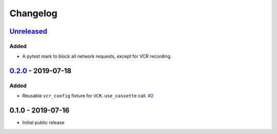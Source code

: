 .. _changelog:

Changelog
=========

`Unreleased`_
-------------

Added
~~~~~

- A pytest mark to block all network requests, except for VCR recording.

`0.2.0`_ - 2019-07-18
---------------------

Added
~~~~~

- Reusable ``vcr_config`` fixture for ``VCR.use_cassette`` call. `#2`_

0.1.0 - 2019-07-16
------------------

- Initial public release

.. _Unreleased: https://github.com/kiwicom/pytest-recording/compare/0.2.0...HEAD
.. _0.2.0: https://github.com/kiwicom/pytest-recording/compare/0.1.0...0.2.0

.. _#2: https://github.com/kiwicom/pytest-recording/issues/2